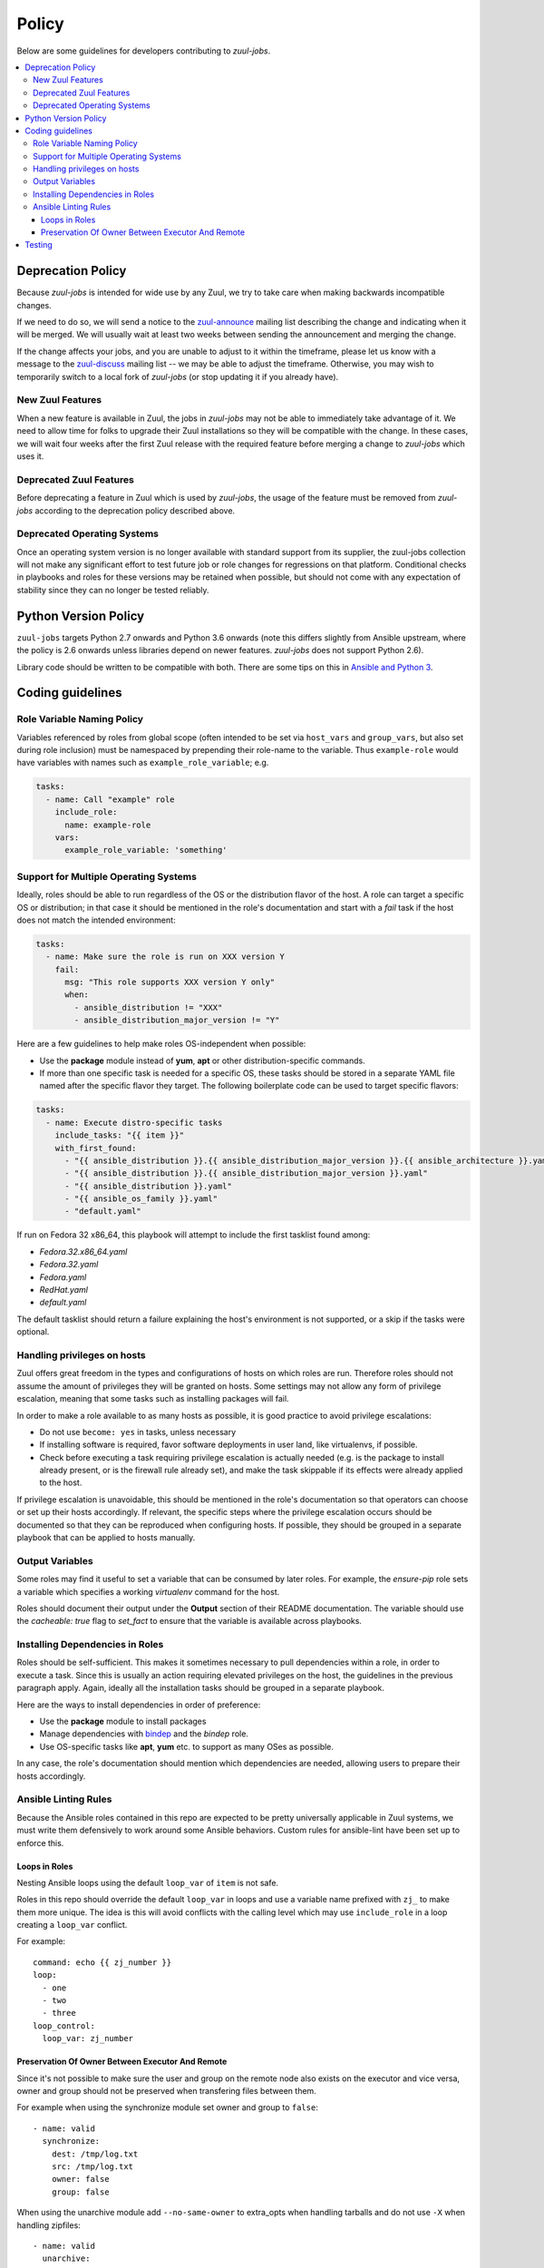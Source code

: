 Policy
======

Below are some guidelines for developers contributing to `zuul-jobs`.

.. contents::
   :local:

Deprecation Policy
------------------

Because `zuul-jobs` is intended for wide use by any Zuul, we try to
take care when making backwards incompatible changes.

If we need to do so, we will send a notice to the `zuul-announce`_
mailing list describing the change and indicating when it will be
merged.  We will usually wait at least two weeks between sending the
announcement and merging the change.

If the change affects your jobs, and you are unable to adjust to it
within the timeframe, please let us know with a message to the
`zuul-discuss`_ mailing list -- we may be able to adjust the
timeframe.  Otherwise, you may wish to temporarily switch to a local
fork of `zuul-jobs` (or stop updating it if you already have).

New Zuul Features
*****************

When a new feature is available in Zuul, the jobs in `zuul-jobs` may
not be able to immediately take advantage of it.  We need to allow
time for folks to upgrade their Zuul installations so they will be
compatible with the change.  In these cases, we will wait four weeks
after the first Zuul release with the required feature before merging
a change to `zuul-jobs` which uses it.

Deprecated Zuul Features
************************

Before deprecating a feature in Zuul which is used by `zuul-jobs`, the
usage of the feature must be removed from `zuul-jobs` according to the
deprecation policy described above.

Deprecated Operating Systems
****************************

Once an operating system version is no longer available with standard
support from its supplier, the zuul-jobs collection will not make any
significant effort to test future job or role changes for regressions
on that platform. Conditional checks in playbooks and roles for these
versions may be retained when possible, but should not come with any
expectation of stability since they can no longer be tested reliably.

Python Version Policy
---------------------

``zuul-jobs`` targets Python 2.7 onwards and Python 3.6 onwards (note
this differs slightly from Ansible upstream, where the policy is 2.6
onwards unless libraries depend on newer features.  `zuul-jobs` does
not support Python 2.6).

Library code should be written to be compatible with both.  There are
some tips on this in `Ansible and Python 3
<https://docs.ansible.com/ansible/2.5/dev_guide/developing_python_3.html>`__.

Coding guidelines
-----------------

Role Variable Naming Policy
***************************

Variables referenced by roles from global scope (often intended to be
set via ``host_vars`` and ``group_vars``, but also set during role
inclusion) must be namespaced by prepending their role-name to the
variable.  Thus ``example-role`` would have variables with names such
as ``example_role_variable``; e.g.

.. code-block:: yaml

  tasks:
    - name: Call "example" role
      include_role:
        name: example-role
      vars:
        example_role_variable: 'something'

Support for Multiple Operating Systems
**************************************

Ideally, roles should be able to run regardless of the OS or the distribution
flavor of the host. A role can target a specific OS or distribution; in that case
it should be mentioned in the role's documentation and start with a `fail` task
if the host does not match the intended environment:

.. code-block:: YAML

  tasks:
    - name: Make sure the role is run on XXX version Y
      fail:
        msg: "This role supports XXX version Y only"
        when:
          - ansible_distribution != "XXX"
          - ansible_distribution_major_version != "Y"

Here are a few guidelines to help make roles OS-independent when possible:

* Use the **package** module instead of **yum**, **apt** or other
  distribution-specific commands.
* If more than one specific task is needed for a specific OS, these tasks should
  be stored in a separate YAML file named after the specific flavor they target.
  The following boilerplate code can be used to target specific flavors:

.. code-block:: YAML

  tasks:
    - name: Execute distro-specific tasks
      include_tasks: "{{ item }}"
      with_first_found:
        - "{{ ansible_distribution }}.{{ ansible_distribution_major_version }}.{{ ansible_architecture }}.yaml"
        - "{{ ansible_distribution }}.{{ ansible_distribution_major_version }}.yaml"
        - "{{ ansible_distribution }}.yaml"
        - "{{ ansible_os_family }}.yaml"
        - "default.yaml"

If run on Fedora 32 x86_64, this playbook will attempt to include the first
tasklist found among:

* `Fedora.32.x86_64.yaml`
* `Fedora.32.yaml`
* `Fedora.yaml`
* `RedHat.yaml`
* `default.yaml`

The default tasklist should return a failure explaining the host's environment is
not supported, or a skip if the tasks were optional.

Handling privileges on hosts
****************************

Zuul offers great freedom in the types and configurations of hosts on which roles
are run. Therefore roles should not assume the amount of privileges they will be
granted on hosts. Some settings may not allow any form of privilege escalation,
meaning that some tasks such as installing packages will fail.

In order to make a role available to as many hosts as possible, it is good practice
to avoid privilege escalations:

* Do not use ``become: yes`` in tasks, unless necessary
* If installing software is required, favor software deployments in user land,
  like virtualenvs, if possible.
* Check before executing a task requiring privilege escalation is actually
  needed (e.g. is the package to install already present, or is the firewall
  rule already set), and make the task skippable if its effects were already
  applied to the host.

If privilege escalation is unavoidable, this should be mentioned in the role's
documentation so that operators can choose or set up their hosts accordingly.
If relevant, the specific steps where the privilege escalation occurs should be
documented so that they can be reproduced when configuring hosts. If possible,
they should be grouped in a separate playbook that can be applied to hosts manually.

Output Variables
****************

Some roles may find it useful to set a variable that can be consumed
by later roles.  For example, the `ensure-pip` role sets a variable
which specifies a working `virtualenv` command for the host.

Roles should document their output under the **Output** section of
their README documentation.  The variable should use the `cacheable:
true` flag to `set_fact` to ensure that the variable is available
across playbooks.

Installing Dependencies in Roles
********************************

Roles should be self-sufficient.  This makes it sometimes necessary to pull dependencies
within a role, in order to execute a task. Since this is usually an action
requiring elevated privileges on the host, the guidelines in the previous
paragraph apply. Again, ideally all the installation tasks should be grouped in
a separate playbook.

Here are the ways to install dependencies in order of preference:

* Use the **package** module to install packages
* Manage dependencies with `bindep <https://docs.openstack.org/infra/bindep/readme.html>`__
  and the `bindep` role.
* Use OS-specific tasks like **apt**, **yum** etc. to support as many OSes as
  possible.

In any case, the role's documentation should mention which dependencies are
needed, allowing users to prepare their hosts accordingly.

Ansible Linting Rules
*********************

Because the Ansible roles contained in this repo are expected to be
pretty universally applicable in Zuul systems, we must write them
defensively to work around some Ansible behaviors.
Custom rules for ansible-lint have been set up to enforce this.

Loops in Roles
^^^^^^^^^^^^^^

Nesting Ansible loops using the default ``loop_var`` of ``item`` is not
safe.

Roles in this repo should override the default ``loop_var`` in loops
and use a variable name prefixed with ``zj_`` to make them more unique.
The idea is this will avoid conflicts with the calling level which
may use ``include_role`` in a loop creating a ``loop_var`` conflict.

For example::

  command: echo {{ zj_number }}
  loop:
    - one
    - two
    - three
  loop_control:
    loop_var: zj_number

Preservation Of Owner Between Executor And Remote
^^^^^^^^^^^^^^^^^^^^^^^^^^^^^^^^^^^^^^^^^^^^^^^^^

Since it's not possible to make sure the user and group on the
remote node also exists on the executor and vice versa, owner and
group should not be preserved when transfering files between them.

For example when using the synchronize module set owner and group
to ``false``::

    - name: valid
      synchronize:
        dest: /tmp/log.txt
        src: /tmp/log.txt
        owner: false
        group: false

When using the unarchive module add ``--no-same-owner`` to extra_opts
when handling tarballs and do not use ``-X`` when handling zipfiles::

    - name: valid
      unarchive:
        dest: ~/example
        src: /tmp/example.tar.gz
        extra_opts:
          - '--no-same-owner'

    - name: faulty
      unarchive:
        dest: ~/example
        src: /tmp/example.zip
        extra_opts:
          - '-X'


Testing
-------

If you add a new role, please add a new job to test it.

Because `zuul-jobs` is meant to be included in every Zuul tenant with
no special include/exclude settings, everything in the ``zuul.d/``
directory must be suitable for any environment.  It can not reference
any secrets, nodesets, project templates, or jobs that are not in
`zuul-jobs`.  It is the public user interface for the project.

Jobs which test the roles in `zuul-jobs` itself can be placed in the
``zuul-tests.d/`` directory of the project.  This directory is read by
OpenDev's Zuul, but is not intended to be used by any other Zuul.  It
may contain references to specific nodesets and other aspects of the
OpenDev environment so that we can perform first-party testing of
changes to `zuul-jobs`.

The ``zuul-tests.d/`` directory is organized in the same way as the
documentation, so when you add a role and add it to a documentation
file, add a test job for it to a similarly named file in
``zuul-tests.d/``.  Name the job the same as the role, but prefix it
with ``zuul-jobs-test-``.

There is a playbook which may provide sufficient test coverage for
many simple roles by simply executing them.  To use it, create a job
like this:

.. code-block:: yaml

   - job:
       name: zuul-jobs-test-your-new-role
       run: test-playbooks/simple-role-test.yaml
       vars:
         role_name: your-new-role

If you need to do anything other than simply including a role (for
example, testing how multiple roles interact, or performing validation
after the role runs), you should probably make a dedicated playbook for
the job.

Some roles have special handling for different platforms and therefore
need to be tested on each.  Some notable examples include many of the
roles which typically appear in base jobs.  There is a script in
``tools/update-test-platforms.py`` which will look for jobs with the
tags ``all-platforms`` or ``all-platforms-multinode`` and it will
automatically create (or delete) identical jobs for each of the
platforms that are available in OpenDev.  If you don't need the whole
set (perhaps you only need to test on one or two specific platforms),
you can still do the same thing manually.

.. _zuul-announce: http://lists.zuul-ci.org/cgi-bin/mailman/listinfo/zuul-announce
.. _zuul-discuss: http://lists.zuul-ci.org/cgi-bin/mailman/listinfo/zuul-discuss
